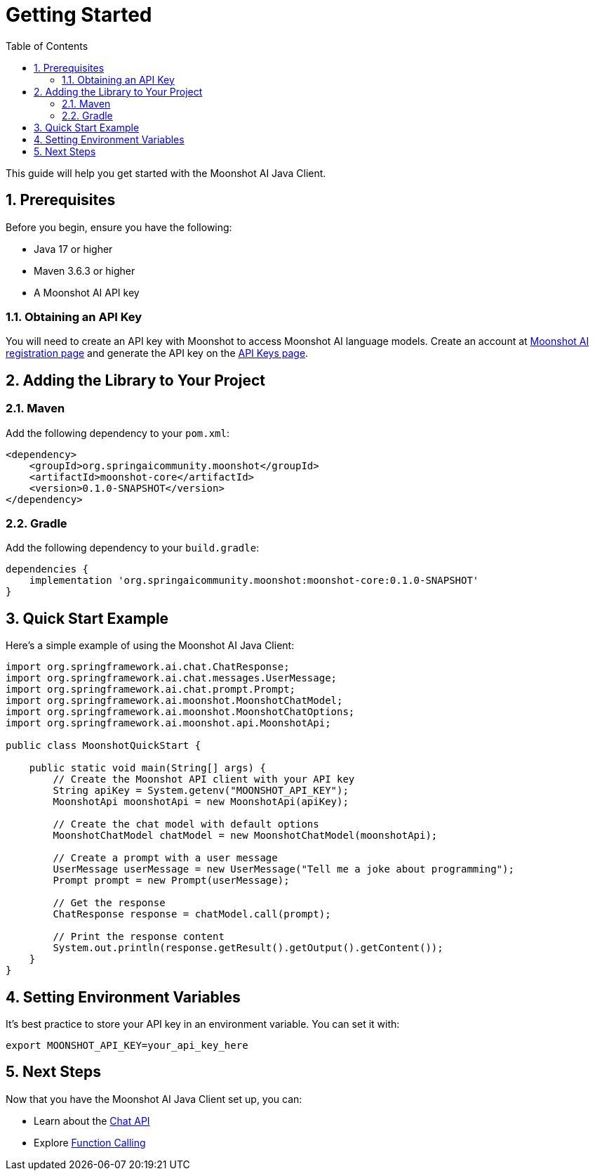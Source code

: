= Getting Started
:page-title: Getting Started with Moonshot AI Java Client
:toc: left
:tabsize: 2
:sectnums:

This guide will help you get started with the Moonshot AI Java Client.

== Prerequisites

Before you begin, ensure you have the following:

* Java 17 or higher
* Maven 3.6.3 or higher
* A Moonshot AI API key

=== Obtaining an API Key

You will need to create an API key with Moonshot to access Moonshot AI language models.
Create an account at https://platform.moonshot.cn/console[Moonshot AI registration page] and generate the API key on the https://platform.moonshot.cn/console/api-keys/[API Keys page].

== Adding the Library to Your Project

=== Maven

Add the following dependency to your `pom.xml`:

[source,xml]
----
<dependency>
    <groupId>org.springaicommunity.moonshot</groupId>
    <artifactId>moonshot-core</artifactId>
    <version>0.1.0-SNAPSHOT</version>
</dependency>
----

=== Gradle

Add the following dependency to your `build.gradle`:

[source,groovy]
----
dependencies {
    implementation 'org.springaicommunity.moonshot:moonshot-core:0.1.0-SNAPSHOT'
}
----

== Quick Start Example

Here's a simple example of using the Moonshot AI Java Client:

[source,java]
----
import org.springframework.ai.chat.ChatResponse;
import org.springframework.ai.chat.messages.UserMessage;
import org.springframework.ai.chat.prompt.Prompt;
import org.springframework.ai.moonshot.MoonshotChatModel;
import org.springframework.ai.moonshot.MoonshotChatOptions;
import org.springframework.ai.moonshot.api.MoonshotApi;

public class MoonshotQuickStart {

    public static void main(String[] args) {
        // Create the Moonshot API client with your API key
        String apiKey = System.getenv("MOONSHOT_API_KEY");
        MoonshotApi moonshotApi = new MoonshotApi(apiKey);

        // Create the chat model with default options
        MoonshotChatModel chatModel = new MoonshotChatModel(moonshotApi);

        // Create a prompt with a user message
        UserMessage userMessage = new UserMessage("Tell me a joke about programming");
        Prompt prompt = new Prompt(userMessage);

        // Get the response
        ChatResponse response = chatModel.call(prompt);

        // Print the response content
        System.out.println(response.getResult().getOutput().getContent());
    }
}
----

== Setting Environment Variables

It's best practice to store your API key in an environment variable. You can set it with:

[source,shell]
----
export MOONSHOT_API_KEY=your_api_key_here
----

== Next Steps

Now that you have the Moonshot AI Java Client set up, you can:

* Learn about the xref:api/chat/moonshot-chat.adoc[Chat API]
* Explore xref:api/chat/functions/moonshot-chat-functions.adoc[Function Calling]